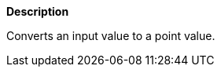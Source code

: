 // This is generated by ESQL's AbstractFunctionTestCase. Do no edit it.

*Description*

Converts an input value to a point value.
